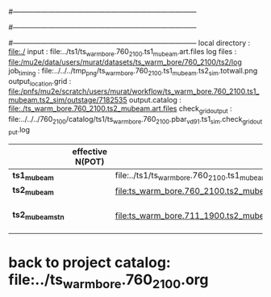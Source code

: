 #------------------------------------------------------------------------------
# output of g4s1 (Stage1 simulation) job for Bob's PBAR sample
# job has 1 output streams : mubeam, all other are disabled
# single input file , before resampling, had: 1e8 POT
#------------------------------------------------------------------------------
# :NPOT: 
#------------------------------------------------------------------------------
local directory       : file:./
input                 : file:../ts1/ts_warm_bore.760_2100.ts1_mubeam.art.files
log files             : file:/mu2e/data/users/murat/datasets/ts_warm_bore/760_2100/ts2/log
job_timing            : file:../../../tmp_png/ts_warm_bore.760_2100.ts1_mubeam.ts2_sim.totwall.png
output_location.grid  : file:/pnfs/mu2e/scratch/users/murat/workflow/ts_warm_bore.760_2100.ts1_mubeam.ts2_sim/outstage/7182535
output.catalog        : file:./ts_warm_bore.760_2100.ts2_mubeam.art.files
check_grid_output     : file:../../../760_2100/catalog/ts1/ts_warm_bore.760_2100.pbar_vd91.ts1_sim.check_grid_output.log
|------------------+------------------+--------------------------------------------------------+----------+--------------+-----------+------------------------|
|                  | effective N(POT) |                                                        | N(input) | N(resampled) | N(output) |               N(files) |
|------------------+------------------+--------------------------------------------------------+----------+--------------+-----------+------------------------|
| *ts1_mubeam*     |                  | file:../ts1/ts_warm_bore.760_2100.ts1_mubeam.art.files |          |              |           |                    484 |
| *ts2_mubeam*     |                  | file:ts_warm_bore.760_2100.ts2_mubeam.art.files        |  4715470 |              |   4418455 |                     24 |
|------------------+------------------+--------------------------------------------------------+----------+--------------+-----------+------------------------|
| *ts2_mubeam_stn* |                  | file:ts_warm_bore.711_1900.ts2_mubeam.stn.files        |  4418455 |              |           | STNTUPLE of ts1_mubeam |
|------------------+------------------+--------------------------------------------------------+----------+--------------+-----------+------------------------|

* back to project catalog: file:../ts_warm_bore.760_2100.org
